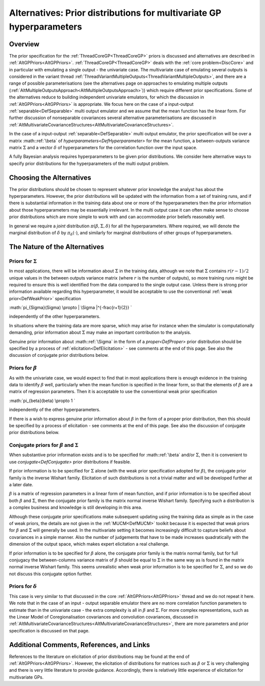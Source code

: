 .. _AltMultivariateGPPriors:

Alternatives: Prior distributions for multivariate GP hyperparameters
=====================================================================

Overview
--------

The prior specification for the :ref:`ThreadCoreGP<ThreadCoreGP>`
priors is discussed and alternatives are described in
:ref:`AltGPPriors<AltGPPriors>`. :ref:`ThreadCoreGP<ThreadCoreGP>`
deals with the :ref:`core problem<DiscCore>` and in particular with
emulating a single output - the univariate case. The multivariate case
of emulating several outputs is considered in the variant thread
:ref:`ThreadVariantMultipleOutputs<ThreadVariantMultipleOutputs>`,
and there are a range of possible parameterisations (see the
alternatives page on approaches to emulating multiple outputs
(:ref:`AltMultipleOutputsApproach<AltMultipleOutputsApproach>`))
which require different prior specifications. Some of the alternatives
reduce to building independent univariate emulators, for which the
discussion in :ref:`AltGPPriors<AltGPPriors>` is appropriate. We
focus here on the case of a input-output
:ref:`separable<DefSeparable>` multi output emulator and we assume
that the mean function has the linear form. For further discussion of
nonseparable covariances several alternative parameterisations are
discussed in
:ref:`AltMultivariateCovarianceStructures<AltMultivariateCovarianceStructures>`.

In the case of a input-output :ref:`separable<DefSeparable>` multi
output emulator, the prior specification will be over a matrix
:math::ref:`\beta` of `hyperparameters<DefHyperparameter>` for the mean
function, a between-outputs variance matrix :math:`\Sigma` and a vector
:math:`\delta` of hyperparameters for the correlation function over the
input space.

A fully Bayesian analysis requires hyperparameters to be given prior
distributions. We consider here alternative ways to specify prior
distributions for the hyperparameters of the multi output problem.

Choosing the Alternatives
-------------------------

The prior distributions should be chosen to represent whatever prior
knowledge the analyst has about the hyperparameters. However, the prior
distributions will be updated with the information from a set of
training runs, and if there is substantial information in the training
data about one or more of the hyperparameters then the prior information
about those hyperparameters may be essentially irrelevant. In the multi
output case it can often make sense to choose prior distributions which
are more simple to work with and can accommodate prior beliefs
reasonably well.

In general we require a *joint* distribution
:math:`\pi(\beta,\Sigma,\delta)` for all the hyperparameters. Where
required, we will denote the marginal distribution of :math:`\delta` by
:math:`\pi_\delta(\cdot)`, and similarly for marginal distributions of
other groups of hyperparameters.

The Nature of the Alternatives
------------------------------

Priors for :math:`\Sigma`
~~~~~~~~~~~~~~~~~~~~~~

In most applications, there will be information about :math:`\Sigma` in the
training data, although we note that :math:`\Sigma` contains :math:`r(r-1)/2`
unique values in the between outputs variance matrix (where :math:`r` is
the number of outputs), so more training runs might be required to
ensure this is well identified from the data compared to the single
output case. Unless there is strong prior information available
regarding this hyperparameter, it would be acceptable to use the
conventional :ref:`weak prior<DefWeakPrior>` specification

:math:`\pi_{\Sigma}(\Sigma) \\propto \| \\Sigma \|^{-\frac{r+1}{2}} \`

independently of the other hyperparameters.

In situations where the training data are more sparse, which may arise
for instance when the simulator is computationally demanding, prior
information about :math:`\Sigma` may make an important contribution to the
analysis.

Genuine prior information about :math::ref:`\Sigma` in the form of a
`proper<DefProper>` prior distribution should be specified by a
process of :ref:`elicitation<DefElicitation>` - see comments at the
end of this page. See also the discussion of conjugate prior
distributions below.

Priors for :math:`\beta`
~~~~~~~~~~~~~~~~~~~~~

As with the univariate case, we would expect to find that in most
applications there is enough evidence in the training data to identify
:math:`\beta` well, particularly when the mean function is specified in the
linear form, so that the elements of :math:`\beta` are a matrix of
regression parameters. Then it is acceptable to use the conventional
weak prior specification

:math:`\pi_{\beta}(\beta) \\propto 1 \`

independently of the other hyperparameters.

If there is a wish to express genuine prior information about :math:`\beta`
in the form of a proper prior distribution, then this should be
specified by a process of elicitation - see comments at the end of this
page. See also the discussion of conjugate prior distributions below.

Conjugate priors for :math:`\beta` and :math:`\Sigma`
~~~~~~~~~~~~~~~~~~~~~~~~~~~~~~~~~~~~~~~~~~~~~~~

When substantive prior information exists and is to be specified for
:math::ref:`\beta` and/or :math:`\Sigma`, then it is convenient to use
`conjugate<DefConjugate>` prior distributions if feasible.

If prior information is to be specified for :math:`\Sigma` alone (with the
weak prior specification adopted for :math:`\beta`), the conjugate prior
family is the inverse Wishart family. Elicitation of such distributions
is not a trivial matter and will be developed further at a later date.

:math:`\beta` is a matrix of regression parameters in a linear form of mean
function, and if prior information is to be specified about both
:math:`\beta` and :math:`\Sigma`, then the conjugate prior family is the
matrix normal inverse Wishart family. Specifying such a distribution is
a complex business and knowledge is still developing in this area.

Although these conjugate prior specifications make subsequent updating
using the training data as simple as in the case of weak priors, the
details are not given in the :ref:`MUCM<DefMUCM>` toolkit because it
is expected that weak priors for :math:`\beta` and :math:`\Sigma` will
generally be used. In the multivariate setting it becomes increasingly
difficult to capture beliefs about covariances in a simple manner. Also
the number of judgements that have to be made increases quadratically
with the dimension of the output space, which makes expert elicitation a
real challenge.

If prior information is to be specified for :math:`\beta` alone, the
conjugate prior family is the matrix normal family, but for full
conjugacy the between-columns variance matrix of :math:`\beta` should be
equal to :math:`\Sigma` in the same way as is found in the matrix normal
inverse Wishart family. This seems unrealistic when weak prior
information is to be specified for :math:`\Sigma`, and so we do not discuss
this conjugate option further.

Priors for :math:`\delta`
~~~~~~~~~~~~~~~~~~~~~~

This case is very similar to that discussed in the core
:ref:`AltGPPriors<AltGPPriors>` thread and we do not repeat it here.
We note that in the case of an input - output separable emulator there
are no more correlation function parameters to estimate than in the
univariate case - the extra complexity is all in :math:`\beta` and
:math:`\Sigma`. For more complex representations, such as the Linear Model
of Coregionalisation covariances and convolution covariances, discussed
in
:ref:`AltMultivariateCovarianceStructures<AltMultivariateCovarianceStructures>`,
there are more parameters and prior specification is discussed on that
page.

Additional Comments, References, and Links
------------------------------------------

References to the literature on elicitation of prior distributions may
be found at the end of :ref:`AltGPPriors<AltGPPriors>`. However, the
elicitation of distributions for matrices such as :math:`\beta` or
:math:`\Sigma` is very challenging and there is very little literature to
provide guidance. Accordingly, there is relatively little experience of
elicitation for multivariate GPs.
